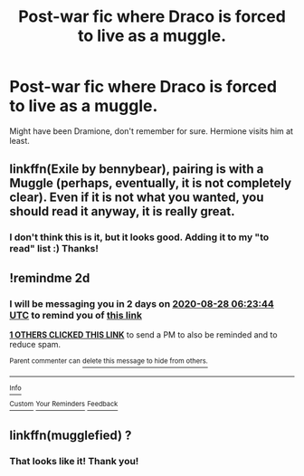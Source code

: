 #+TITLE: Post-war fic where Draco is forced to live as a muggle.

* Post-war fic where Draco is forced to live as a muggle.
:PROPERTIES:
:Score: 5
:DateUnix: 1598414353.0
:DateShort: 2020-Aug-26
:FlairText: What's That Fic?
:END:
Might have been Dramione, don't remember for sure. Hermione visits him at least.


** linkffn(Exile by bennybear), pairing is with a Muggle (perhaps, eventually, it is not completely clear). Even if it is not what you wanted, you should read it anyway, it is really great.
:PROPERTIES:
:Author: ceplma
:Score: 3
:DateUnix: 1598422868.0
:DateShort: 2020-Aug-26
:END:

*** I don't think this is it, but it looks good. Adding it to my "to read" list :) Thanks!
:PROPERTIES:
:Score: 1
:DateUnix: 1598469960.0
:DateShort: 2020-Aug-26
:END:


** !remindme 2d
:PROPERTIES:
:Author: ceplma
:Score: 1
:DateUnix: 1598423024.0
:DateShort: 2020-Aug-26
:END:

*** I will be messaging you in 2 days on [[http://www.wolframalpha.com/input/?i=2020-08-28%2006:23:44%20UTC%20To%20Local%20Time][*2020-08-28 06:23:44 UTC*]] to remind you of [[https://np.reddit.com/r/HPfanfiction/comments/igrvbk/postwar_fic_where_draco_is_forced_to_live_as_a/g2vwypn/?context=3][*this link*]]

[[https://np.reddit.com/message/compose/?to=RemindMeBot&subject=Reminder&message=%5Bhttps%3A%2F%2Fwww.reddit.com%2Fr%2FHPfanfiction%2Fcomments%2Figrvbk%2Fpostwar_fic_where_draco_is_forced_to_live_as_a%2Fg2vwypn%2F%5D%0A%0ARemindMe%21%202020-08-28%2006%3A23%3A44%20UTC][*1 OTHERS CLICKED THIS LINK*]] to send a PM to also be reminded and to reduce spam.

^{Parent commenter can} [[https://np.reddit.com/message/compose/?to=RemindMeBot&subject=Delete%20Comment&message=Delete%21%20igrvbk][^{delete this message to hide from others.}]]

--------------

[[https://np.reddit.com/r/RemindMeBot/comments/e1bko7/remindmebot_info_v21/][^{Info}]]

[[https://np.reddit.com/message/compose/?to=RemindMeBot&subject=Reminder&message=%5BLink%20or%20message%20inside%20square%20brackets%5D%0A%0ARemindMe%21%20Time%20period%20here][^{Custom}]]
[[https://np.reddit.com/message/compose/?to=RemindMeBot&subject=List%20Of%20Reminders&message=MyReminders%21][^{Your Reminders}]]
[[https://np.reddit.com/message/compose/?to=Watchful1&subject=RemindMeBot%20Feedback][^{Feedback}]]
:PROPERTIES:
:Author: RemindMeBot
:Score: 1
:DateUnix: 1598424145.0
:DateShort: 2020-Aug-26
:END:


** linkffn(mugglefied) ?
:PROPERTIES:
:Score: 1
:DateUnix: 1598469598.0
:DateShort: 2020-Aug-26
:END:

*** That looks like it! Thank you!
:PROPERTIES:
:Score: 2
:DateUnix: 1598470012.0
:DateShort: 2020-Aug-26
:END:
